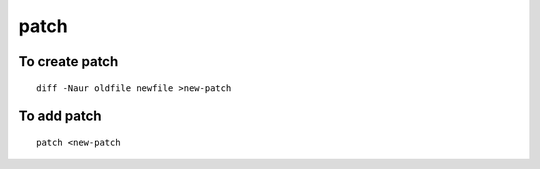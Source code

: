 patch
-------

To create patch
===============
::

 diff -Naur oldfile newfile >new-patch

To add patch
============
::

 patch <new-patch



